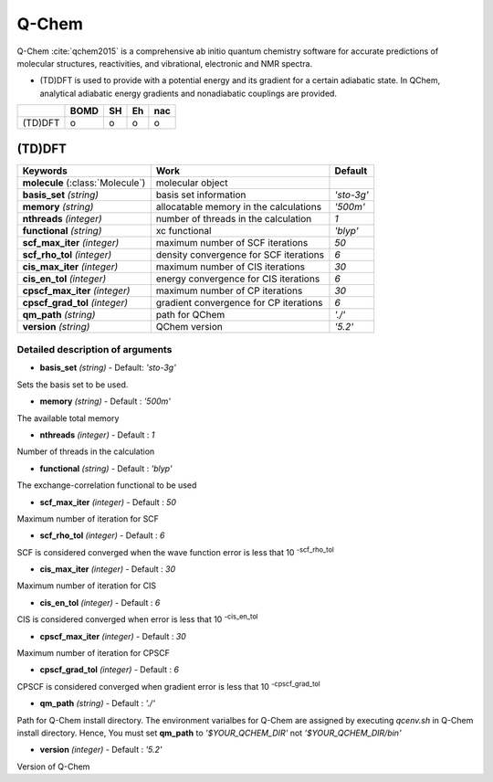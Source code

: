 
Q-Chem
^^^^^^^^^^^^^^^^^^^^^^^^^^^^^^^^^^^^^^^^^^^

Q-Chem :cite:`qchem2015` is a comprehensive ab initio quantum chemistry software for accurate predictions of molecular structures, reactivities, and vibrational, electronic and NMR spectra.

- (TD)DFT is used to provide with a potential energy and its gradient for a certain adiabatic state. In QChem, analytical adiabatic energy gradients and nonadiabatic couplings are provided.

+--------+------+----+----+-----+
|        | BOMD | SH | Eh | nac |
+========+======+====+====+=====+
| (TD)DFT| o    | o  | o  | o   |
+--------+------+----+----+-----+

(TD)DFT
"""""""""""""""""""""""""""""""""""""

+-----------------------+------------------------------------------------+--------------+
| Keywords              | Work                                           | Default      |
+=======================+================================================+==============+
| **molecule**          | molecular object                               |              |  
| (:class:`Molecule`)   |                                                |              |
+-----------------------+------------------------------------------------+--------------+
| **basis_set**         | basis set information                          | *'sto-3g'*   |
| *(string)*            |                                                |              |
+-----------------------+------------------------------------------------+--------------+
| **memory**            | allocatable memory in the calculations         | *'500m'*     |
| *(string)*            |                                                |              |
+-----------------------+------------------------------------------------+--------------+
| **nthreads**          | number of threads in the calculation           | *1*          |
| *(integer)*           |                                                |              |
+-----------------------+------------------------------------------------+--------------+
| **functional**        | xc functional                                  | *'blyp'*     |
| *(string)*            |                                                |              |
+-----------------------+------------------------------------------------+--------------+
| **scf_max_iter**      | maximum number of SCF iterations               | *50*         |
| *(integer)*           |                                                |              |
+-----------------------+------------------------------------------------+--------------+
| **scf_rho_tol**       | density convergence for SCF iterations         | *6*          |
| *(integer)*           |                                                |              |
+-----------------------+------------------------------------------------+--------------+
| **cis_max_iter**      | maximum number of CIS iterations               | *30*         |
| *(integer)*           |                                                |              |
+-----------------------+------------------------------------------------+--------------+
| **cis_en_tol**        | energy convergence for CIS iterations          | *6*          |
| *(integer)*           |                                                |              |
+-----------------------+------------------------------------------------+--------------+
| **cpscf_max_iter**    | maximum number of CP iterations                | *30*         |
| *(integer)*           |                                                |              |
+-----------------------+------------------------------------------------+--------------+
| **cpscf_grad_tol**    | gradient convergence for CP iterations         | *6*          |
| *(integer)*           |                                                |              |
+-----------------------+------------------------------------------------+--------------+
| **qm_path**           | path for QChem                                 | *'./'*       |
| *(string)*            |                                                |              |
+-----------------------+------------------------------------------------+--------------+
| **version**           | QChem version                                  | *'5.2'*      |
| *(string)*            |                                                |              |
+-----------------------+------------------------------------------------+--------------+

Detailed description of arguments
''''''''''''''''''''''''''''''''''''

- **basis_set** *(string)* - Default: *'sto-3g'*

Sets the basis set to be used.

\

- **memory** *(string)* - Default : *'500m'*

The available total memory

\

- **nthreads** *(integer)* - Default : *1*

Number of threads in the calculation

\

- **functional** *(string)* - Default : *'blyp'*

The exchange-correlation functional to be used

\

- **scf_max_iter** *(integer)* - Default : *50*

Maximum number of iteration for SCF

\

- **scf_rho_tol** *(integer)* - Default : *6*

SCF is considered converged when the wave function error is less that 10 :sup:`-scf_rho_tol`

\

- **cis_max_iter** *(integer)* - Default : *30*

Maximum number of iteration for CIS

\

- **cis_en_tol** *(integer)* - Default : *6*

CIS is considered converged when error is less that 10 :sup:`-cis_en_tol`

\

- **cpscf_max_iter** *(integer)* - Default : *30*

Maximum number of iteration for CPSCF

\

- **cpscf_grad_tol** *(integer)* - Default : *6*

CPSCF is considered converged when gradient error is less that 10 :sup:`-cpscf_grad_tol`

\

- **qm_path** *(string)* - Default : *'./'*

Path for Q-Chem install directory. The environment varialbes for Q-Chem are assigned by executing `qcenv.sh` in Q-Chem install directory.
Hence, You must set **qm_path** to `'$YOUR_QCHEM_DIR'` not `'$YOUR_QCHEM_DIR/bin'`

\

- **version** *(integer)* - Default : *'5.2'*

Version of Q-Chem
